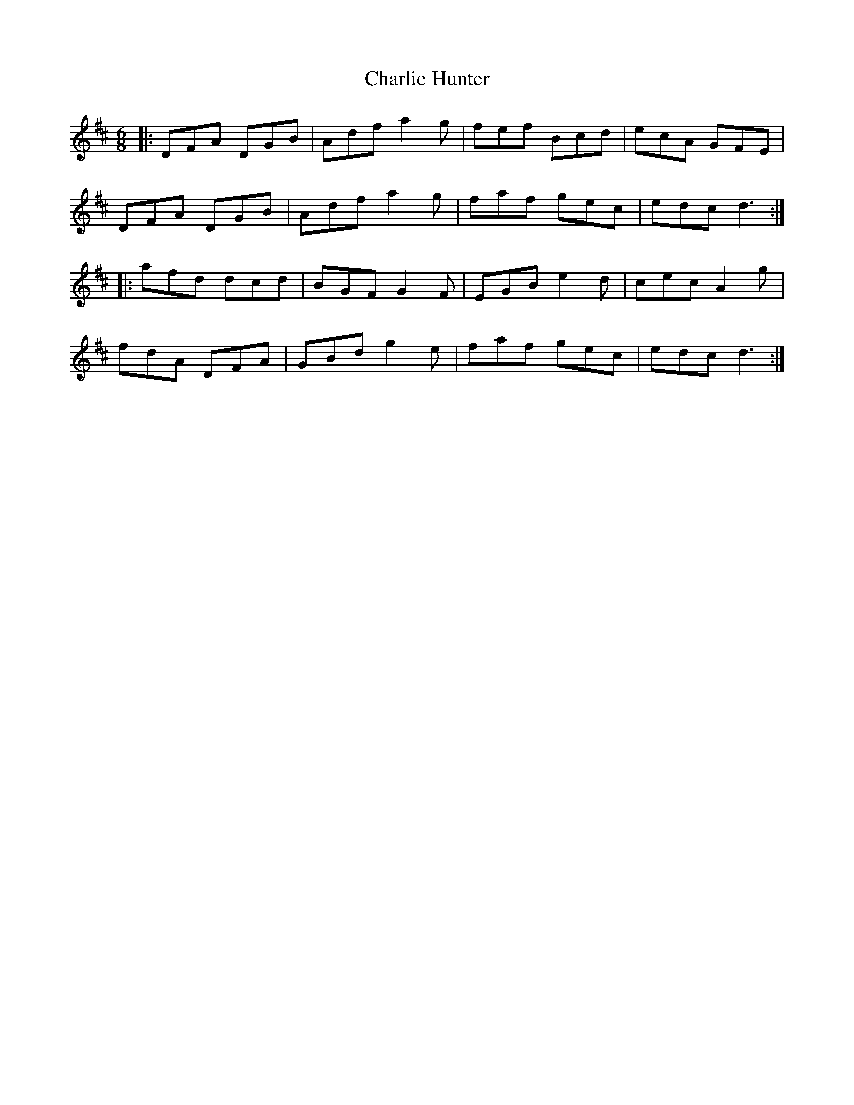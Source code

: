X: 6838
T: Charlie Hunter
R: jig
M: 6/8
K: Dmajor
|:DFA DGB|Adf a2g|fef Bcd|ecA GFE|
DFA DGB|Adf a2g|faf gec|edc d3:|
|:afd dcd|BGF G2F|EGB e2d|cec A2g|
fdA DFA|GBd g2e|faf gec|edc d3:|

